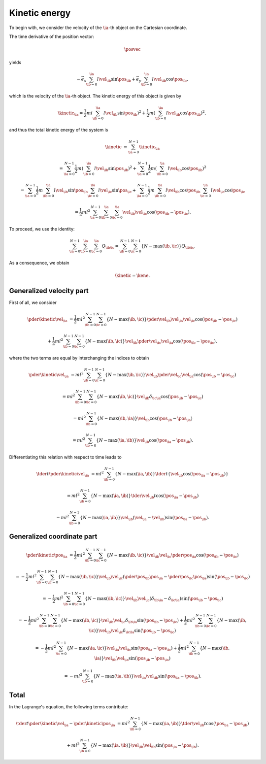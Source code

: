 
.. _kinetic_energy:

##############
Kinetic energy
##############

To begin with, we consider the velocity of the :math:`\ia`-th object on the Cartesian coordinate.

The time derivative of the position vector:

.. math::

   \posvec

yields

.. math::

   -
   \vec{e}_x \sum_{\ib = 0}^{\ia} l \vel_{\ib} \sin{ \pos_{\ib} }
   +
   \vec{e}_y \sum_{\ib = 0}^{\ia} l \vel_{\ib} \cos{ \pos_{\ib} },

which is the velocity of the :math:`\ia`-th object.
The kinetic energy of this object is given by

.. math::

   \kinetic_{\ia}
   =
   \frac{1}{2} m
   \left( \sum_{\ib = 0}^{\ia} l \vel_{\ib} \sin{ \pos_{\ib} } \right)^2
   +
   \frac{1}{2} m
   \left( \sum_{\ib = 0}^{\ia} l \vel_{\ib} \cos{ \pos_{\ib} } \right)^2,

and thus the total kinetic energy of the system is

.. math::

   \kinetic
   &
   \equiv
   \sum_{\ia = 0}^{N - 1} \kinetic_{\ia}

   &
   =
   \sum_{\ia = 0}^{N - 1}
   \frac{1}{2} m
   \left( \sum_{\ib = 0}^{\ia} l \vel_{\ib} \sin{ \pos_{\ib} } \right)^2
   +
   \sum_{\ia = 0}^{N - 1}
   \frac{1}{2} m
   \left( \sum_{\ib = 0}^{\ia} l \vel_{\ib} \cos{ \pos_{\ib} } \right)^2

   &
   =
   \sum_{\ia = 0}^{N - 1}
   \frac{1}{2} m
   \sum_{\ib = 0}^{\ia} l \vel_{\ib} \sin{ \pos_{\ib} }
   \sum_{\ic = 0}^{\ia} l \vel_{\ic} \sin{ \pos_{\ic} }
   +
   \sum_{\ia = 0}^{N - 1}
   \frac{1}{2} m
   \sum_{\ib = 0}^{\ia} l \vel_{\ib} \cos{ \pos_{\ib} }
   \sum_{\ic = 0}^{\ia} l \vel_{\ic} \cos{ \pos_{\ic} }

   &
   =
   \frac{1}{2} m l^2
   \sum_{\ia = 0}^{N - 1}
   \sum_{\ib = 0}^{\ia}
   \sum_{\ic = 0}^{\ia}
   \vel_{\ib} \vel_{\ic}
   \cos \left( \pos_{\ib} - \pos_{\ic} \right).

To proceed, we use the identity:

.. math::

   \sum_{\ia = 0}^{N - 1}
   \sum_{\ib = 0}^{\ia}
   \sum_{\ic = 0}^{\ia}
   Q_{\ib \ic}
   =
   \sum_{\ib = 0}^{N - 1}
   \sum_{\ic = 0}^{N - 1}
   \left\{
     N - \max \left( \ib, \ic \right)
   \right\}
   Q_{\ib \ic}.

.. mydetails:: Derivation

   .. include:: summation.rst

As a consequence, we obtain

.. math::

   \kinetic
   =
   \kene.

*************************
Generalized velocity part
*************************

First of all, we consider

.. math::

   \pder{\kinetic}{\vel_{\ia}}
   &
   =
   \frac{1}{2} m l^2
   \sum_{\ib = 0}^{N - 1}
   \sum_{\ic = 0}^{N - 1}
   \left\{ N - \max \left( \ib, \ic \right) \right\}
   \pder{\vel_{\ib}}{\vel_{\ia}}
   \vel_{\ic}
   \cos \left( \pos_{\ib} - \pos_{\ic} \right)

   &
   +
   \frac{1}{2} m l^2
   \sum_{\ib = 0}^{N - 1}
   \sum_{\ic = 0}^{N - 1}
   \left\{ N - \max \left( \ib, \ic \right) \right\}
   \vel_{\ib}
   \pder{\vel_{\ic}}{\vel_{\ia}}
   \cos \left( \pos_{\ib} - \pos_{\ic} \right),

where the two terms are equal by interchanging the indices to obtain

.. math::

   \pder{\kinetic}{\vel_{\ia}}
   &
   =
   m l^2
   \sum_{\ib = 0}^{N - 1}
   \sum_{\ic = 0}^{N - 1}
   \left\{ N - \max \left( \ib, \ic \right) \right\}
   \vel_{\ib}
   \pder{\vel_{\ic}}{\vel_{\ia}}
   \cos \left( \pos_{\ib} - \pos_{\ic} \right)

   &
   =
   m l^2
   \sum_{\ib = 0}^{N - 1}
   \sum_{\ic = 0}^{N - 1}
   \left\{ N - \max \left( \ib, \ic \right) \right\}
   \vel_{\ib}
   \delta_{\ic \ia}
   \cos \left( \pos_{\ib} - \pos_{\ic} \right)

   &
   =
   m l^2
   \sum_{\ib = 0}^{N - 1}
   \left\{ N - \max \left( \ib, \ia \right) \right\}
   \vel_{\ib}
   \cos \left( \pos_{\ib} - \pos_{\ia} \right)

   &
   =
   m l^2
   \sum_{\ib = 0}^{N - 1}
   \left\{ N - \max \left( \ia, \ib \right) \right\}
   \vel_{\ib}
   \cos \left( \pos_{\ia} - \pos_{\ib} \right).

Differentiating this relation with respect to time leads to

.. math::

   \tder{}{t} \pder{\kinetic}{\vel_{\ia}}
   &
   =
   m l^2
   \sum_{\ib = 0}^{N - 1}
   \left\{ N - \max \left( \ia, \ib \right) \right\}
   \tder{}{t}
   \left\{
      \vel_{\ib}
      \cos \left( \pos_{\ia} - \pos_{\ib} \right)
   \right\}

   &
   =
   m l^2
   \sum_{\ib = 0}^{N - 1}
   \left\{ N - \max \left( \ia, \ib \right) \right\}
   \tder{\vel_{\ib}}{t}
   \cos \left( \pos_{\ia} - \pos_{\ib} \right)

   &
   -
   m l^2
   \sum_{\ib = 0}^{N - 1}
   \left\{ N - \max \left( \ia, \ib \right) \right\}
   \vel_{\ib}
   \left( \vel_{\ia} - \vel_{\ib} \right)
   \sin \left( \pos_{\ia} - \pos_{\ib} \right).

***************************
Generalized coordinate part
***************************

.. math::

   \pder{\kinetic}{\pos_{\ia}}
   &
   =
   \frac{1}{2} m l^2
   \sum_{\ib = 0}^{N - 1}
   \sum_{\ic = 0}^{N - 1}
   \left\{ N - \max \left( \ib, \ic \right) \right\}
   \vel_{\ib} \vel_{\ic}
   \pder{}{\pos_{\ia}}
   \cos \left( \pos_{\ib} - \pos_{\ic} \right)

   &
   =
   -
   \frac{1}{2} m l^2
   \sum_{\ib = 0}^{N - 1}
   \sum_{\ic = 0}^{N - 1}
   \left\{ N - \max \left( \ib, \ic \right) \right\}
   \vel_{\ib} \vel_{\ic}
   \left( \pder{\pos_{\ib}}{\pos_{\ia}} - \pder{\pos_{\ic}}{\pos_{\ia}} \right)
   \sin \left( \pos_{\ib} - \pos_{\ic} \right)

   &
   =
   -
   \frac{1}{2} m l^2
   \sum_{\ib = 0}^{N - 1}
   \sum_{\ic = 0}^{N - 1}
   \left\{ N - \max \left( \ib, \ic \right) \right\}
   \vel_{\ib} \vel_{\ic}
   \left( \delta_{\ib \ia} - \delta_{\ic \ia} \right)
   \sin \left( \pos_{\ib} - \pos_{\ic} \right)

   &
   =
   -
   \frac{1}{2} m l^2
   \sum_{\ib = 0}^{N - 1}
   \sum_{\ic = 0}^{N - 1}
   \left\{ N - \max \left( \ib, \ic \right) \right\}
   \vel_{\ib} \vel_{\ic}
   \delta_{\ib \ia}
   \sin \left( \pos_{\ib} - \pos_{\ic} \right)
   +
   \frac{1}{2} m l^2
   \sum_{\ib = 0}^{N - 1}
   \sum_{\ic = 0}^{N - 1}
   \left\{ N - \max \left( \ib, \ic \right) \right\}
   \vel_{\ib} \vel_{\ic}
   \delta_{\ic \ia}
   \sin \left( \pos_{\ib} - \pos_{\ic} \right)

   &
   =
   -
   \frac{1}{2} m l^2
   \sum_{\ic = 0}^{N - 1}
   \left\{ N - \max \left( \ia, \ic \right) \right\}
   \vel_{\ia} \vel_{\ic}
   \sin \left( \pos_{\ia} - \pos_{\ic} \right)
   +
   \frac{1}{2} m l^2
   \sum_{\ib = 0}^{N - 1}
   \left\{ N - \max \left( \ib, \ia \right) \right\}
   \vel_{\ib} \vel_{\ia}
   \sin \left( \pos_{\ib} - \pos_{\ia} \right)

   &
   =
   -
   m l^2
   \sum_{\ib = 0}^{N - 1}
   \left\{ N - \max \left( \ia, \ib \right) \right\}
   \vel_{\ia} \vel_{\ib}
   \sin \left( \pos_{\ia} - \pos_{\ib} \right).

*****
Total
*****

In the Lagrange's equation, the following terms contribute:

.. math::

   \tder{}{t} \pder{\kinetic}{\vel_{\ia}}
   -
   \pder{\kinetic}{\pos_{\ia}}
   &
   =
   m l^2
   \sum_{\ib = 0}^{N - 1}
   \left\{
      N
      -
      \max \left( \ia, \ib \right)
   \right\}
   \tder{\vel_{\ib}}{t}
   \cos \left( \pos_{\ia} - \pos_{\ib} \right)

   &
   +
   m l^2
   \sum_{\ib = 0}^{N - 1}
   \left\{
      N
      -
      \max \left( \ia, \ib \right)
   \right\}
   \vel_{\ib}
   \vel_{\ib}
   \sin \left( \pos_{\ia} - \pos_{\ib} \right).

